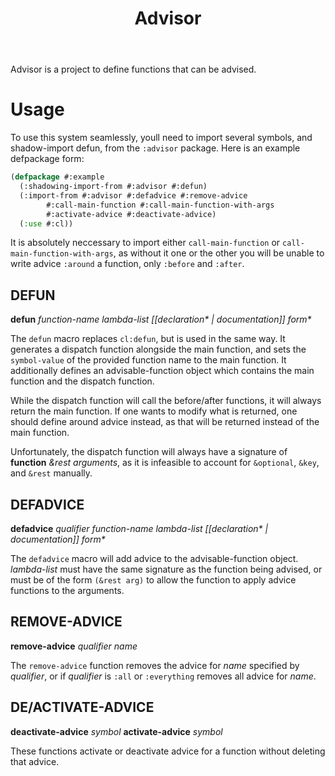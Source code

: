 #+TITLE: Advisor

Advisor is a project to define functions that can be advised. 

* Usage
  To use this system seamlessly, youll need to import several symbols, and shadow-import defun, from the ~:advisor~ package. Here is an example defpackage form: 
  #+BEGIN_SRC lisp
    (defpackage #:example
      (:shadowing-import-from #:advisor #:defun)
      (:import-from #:advisor #:defadvice #:remove-advice
		    #:call-main-function #:call-main-function-with-args
		    #:activate-advice #:deactivate-advice)
      (:use #:cl))
  #+END_SRC
  It is absolutely neccessary to import either ~call-main-function~ or ~call-main-function-with-args~, as without it one or the other you will be unable to write advice ~:around~ a function, only ~:before~ and ~:after~. 
  
** DEFUN
   *defun* /function-name/ /lambda-list/ /[​[declaration* | documentation]] form*/

   The ~defun~ macro replaces ~cl:defun~, but is used in the same way. It generates a dispatch function alongside the main function, and sets the ~symbol-value~ of the provided function name to the main function. It additionally defines an advisable-function object which contains the main function and the dispatch function. 

   While the dispatch function will call the before/after functions, it will always return the main function. If one wants to modify what is returned, one should define around advice instead, as that will be returned instead of the main function.  

   Unfortunately, the dispatch function will always have a signature of *function* /&rest arguments/, as it is infeasible to account for ~&optional~, ~&key~, and ~&rest~ manually. 
** DEFADVICE
   *defadvice* /qualifier/ /function-name/ /lambda-list/ /[​[declaration* | documentation]]/ /form*/

   The ~defadvice~ macro will add advice to the advisable-function object.  /lambda-list/ must have the same signature as the function being advised, or must be of the form ~(&rest arg)~ to allow the function to apply advice functions to the arguments. 
** REMOVE-ADVICE
   *remove-advice* /qualifier/ /name/

   The ~remove-advice~ function removes the advice for /name/ specified by /qualifier/, or if /qualifier/ is ~:all~ or ~:everything~ removes all advice for /name/. 
** DE/ACTIVATE-ADVICE
   *deactivate-advice* /symbol/
   *activate-advice* /symbol/

   These functions activate or deactivate advice for a function without deleting that advice. 

